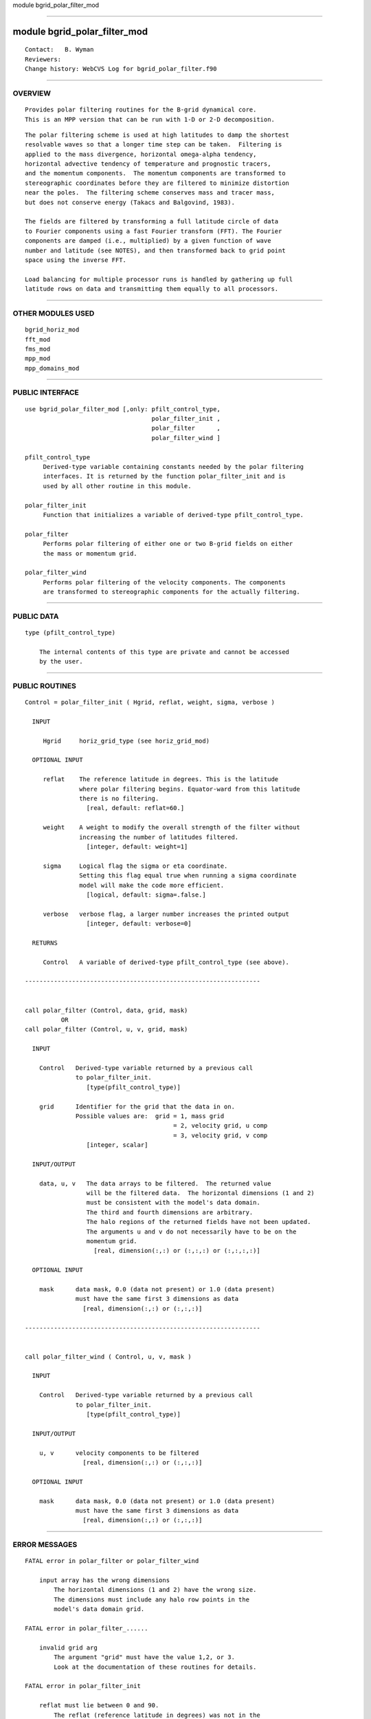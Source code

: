 module bgrid_polar_filter_mod

--------------

module bgrid_polar_filter_mod
-----------------------------

::

        Contact:   B. Wyman
        Reviewers:
        Change history: WebCVS Log for bgrid_polar_filter.f90

--------------

OVERVIEW
^^^^^^^^

::


        Provides polar filtering routines for the B-grid dynamical core.
        This is an MPP version that can be run with 1-D or 2-D decomposition.

::


        The polar filtering scheme is used at high latitudes to damp the shortest
        resolvable waves so that a longer time step can be taken.  Filtering is
        applied to the mass divergence, horizontal omega-alpha tendency,
        horizontal advective tendency of temperature and prognostic tracers,
        and the momentum components.  The momentum components are transformed to
        stereographic coordinates before they are filtered to minimize distortion
        near the poles.  The filtering scheme conserves mass and tracer mass,
        but does not conserve energy (Takacs and Balgovind, 1983).

        The fields are filtered by transforming a full latitude circle of data
        to Fourier components using a fast Fourier transform (FFT). The Fourier
        components are damped (i.e., multiplied) by a given function of wave
        number and latitude (see NOTES), and then transformed back to grid point
        space using the inverse FFT.

        Load balancing for multiple processor runs is handled by gathering up full
        latitude rows on data and transmitting them equally to all processors.

--------------

OTHER MODULES USED
^^^^^^^^^^^^^^^^^^

::


        bgrid_horiz_mod
        fft_mod
        fms_mod
        mpp_mod
        mpp_domains_mod

--------------

PUBLIC INTERFACE
^^^^^^^^^^^^^^^^

::


     use bgrid_polar_filter_mod [,only: pfilt_control_type,
                                        polar_filter_init ,
                                        polar_filter      ,
                                        polar_filter_wind ]

     pfilt_control_type
          Derived-type variable containing constants needed by the polar filtering
          interfaces. It is returned by the function polar_filter_init and is
          used by all other routine in this module.

     polar_filter_init
          Function that initializes a variable of derived-type pfilt_control_type.

     polar_filter
          Performs polar filtering of either one or two B-grid fields on either
          the mass or momentum grid.

     polar_filter_wind
          Performs polar filtering of the velocity components. The components
          are transformed to stereographic components for the actually filtering.

--------------

PUBLIC DATA
^^^^^^^^^^^

::


   type (pfilt_control_type)

       The internal contents of this type are private and cannot be accessed
       by the user.

--------------

PUBLIC ROUTINES
^^^^^^^^^^^^^^^

::



   Control = polar_filter_init ( Hgrid, reflat, weight, sigma, verbose )

     INPUT

        Hgrid     horiz_grid_type (see horiz_grid_mod)

     OPTIONAL INPUT

        reflat    The reference latitude in degrees. This is the latitude
                  where polar filtering begins. Equator-ward from this latitude
                  there is no filtering.
                    [real, default: reflat=60.]

        weight    A weight to modify the overall strength of the filter without
                  increasing the number of latitudes filtered.
                    [integer, default: weight=1]

        sigma     Logical flag the sigma or eta coordinate.
                  Setting this flag equal true when running a sigma coordinate
                  model will make the code more efficient.
                    [logical, default: sigma=.false.]

        verbose   verbose flag, a larger number increases the printed output
                    [integer, default: verbose=0]

     RETURNS

        Control   A variable of derived-type pfilt_control_type (see above).

   -----------------------------------------------------------------


   call polar_filter (Control, data, grid, mask)
             OR
   call polar_filter (Control, u, v, grid, mask)

     INPUT

       Control   Derived-type variable returned by a previous call
                 to polar_filter_init. 
                    [type(pfilt_control_type)]

       grid      Identifier for the grid that the data in on.
                 Possible values are:  grid = 1, mass grid
                                            = 2, velocity grid, u comp
                                            = 3, velocity grid, v comp
                    [integer, scalar]

     INPUT/OUTPUT

       data, u, v   The data arrays to be filtered.  The returned value
                    will be the filtered data.  The horizontal dimensions (1 and 2)
                    must be consistent with the model's data domain.
                    The third and fourth dimensions are arbitrary.
                    The halo regions of the returned fields have not been updated.
                    The arguments u and v do not necessarily have to be on the
                    momentum grid.
                      [real, dimension(:,:) or (:,:,:) or (:,:,:,:)]

     OPTIONAL INPUT

       mask      data mask, 0.0 (data not present) or 1.0 (data present)
                 must have the same first 3 dimensions as data
                   [real, dimension(:,:) or (:,:,:)]

   -----------------------------------------------------------------


   call polar_filter_wind ( Control, u, v, mask )

     INPUT

       Control   Derived-type variable returned by a previous call
                 to polar_filter_init. 
                    [type(pfilt_control_type)]

     INPUT/OUTPUT

       u, v      velocity components to be filtered
                   [real, dimension(:,:) or (:,:,:)]

     OPTIONAL INPUT

       mask      data mask, 0.0 (data not present) or 1.0 (data present)
                 must have the same first 3 dimensions as data
                   [real, dimension(:,:) or (:,:,:)]

--------------

ERROR MESSAGES
^^^^^^^^^^^^^^

::


   FATAL error in polar_filter or polar_filter_wind

       input array has the wrong dimensions
           The horizontal dimensions (1 and 2) have the wrong size.
           The dimensions must include any halo row points in the 
           model's data domain grid.

   FATAL error in polar_filter_......

       invalid grid arg
           The argument "grid" must have the value 1,2, or 3.
           Look at the documentation of these routines for details.

   FATAL error in polar_filter_init

       reflat must lie between 0 and 90.
           The reflat (reference latitude in degrees) was not in the
           required range.  Check the namelist value you supplied (for the
           B-grid model check namelist &dynamics_driver).  Also consider
           whether round-off error may caused the problem, if so slightly
           adjust the value.

   FATAL error in load_balance_filter

       cannot get and put fft rows on the same pe
          There may be a code error. Check with the delveloper.

--------------

REFERENCES
^^^^^^^^^^

::


   Arakawa, A. and R. Lamb, 1977: Computational design of the basic
       dynamical processes of the UCLA general circulation model. 
       Methods in Computational Physics, Vol. 17. Academic Press, 173-265.

   Takacs, L. L. and R. C. Balgovind, 1983: High-latitude filtering
       in global grid-point models.  Mon. Wea. Rev., 111, 2005-2015.

   Renner, V., 1981: Zonal filtering experiments with a barotropic
       model.  Contrib. Atmos. Phys., 54, 453-464.

--------------

KNOWN BUGS
^^^^^^^^^^

::


        None.

--------------

NOTES
^^^^^

::


    Filter Response Function
    ------------------------

        Damping factors as a function of wave number (k) and latitude index (j)
        are defined as:                                        
                                                               
           SS(k,j) = { cos_PH(j) / [ cos_PH(ref) * sin_X ] } ** weight

               where  X = k * dx / 2.
                     dx = longitudinal grid spacing in radians

                     cos_PH(j)   = cosine of latitude at row j
                     cos_PH(ref) = cosine of reference latitude
                     weight      = optional parameter for increasing the overall
                                   strength of the filter (default = 1)

        The reference latitude is the first non-filtering latitude.


    MPP Implementation
    ------------------

    Approach for one-dimensional decomposition in Y

       An algorithm was devised that transmits latitude rows of data from PEs
       that too many rows to PEs that have too few rows. This algorithm is applied
       in reverse after the filtering has been done.

    Approach for two-dimensional decomposition in X and Y

       An additional step is applied to the one-dimensional algorithm where
       the first PE in a latitude row gathers the data (using mpp_transmit)
       from the other PEs at that latitude.  At this point the problem is
       identical to the one-dimensional case.

--------------

FUTURE PLANS
^^^^^^^^^^^^

::


        None.

--------------
